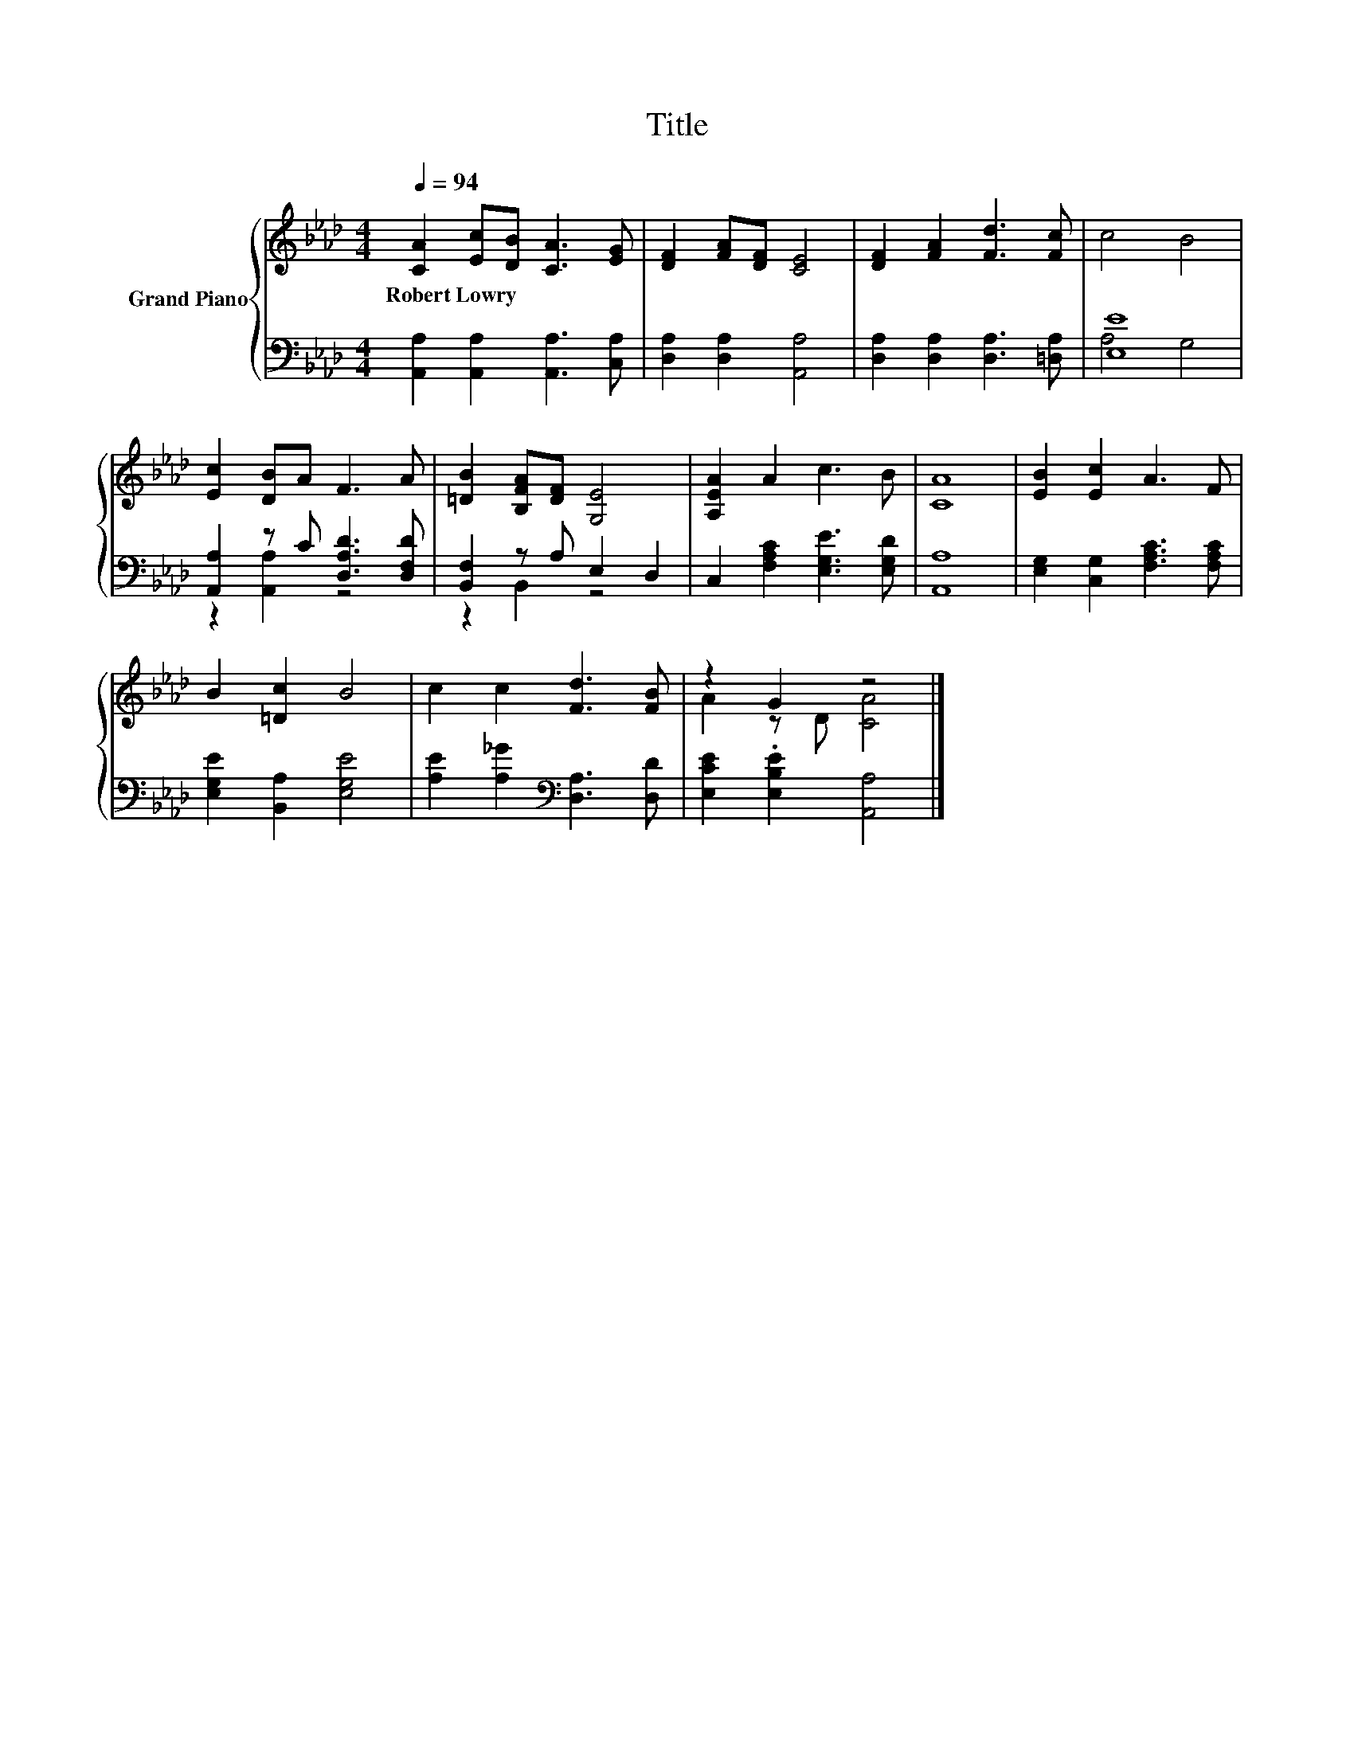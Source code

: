 X:1
T:Title
%%score { ( 1 4 ) | ( 2 3 ) }
L:1/8
Q:1/4=94
M:4/4
K:Ab
V:1 treble nm="Grand Piano"
V:4 treble 
V:2 bass 
V:3 bass 
V:1
 [CA]2 [Ec][DB] [CA]3 [EG] | [DF]2 [FA][DF] [CE]4 | [DF]2 [FA]2 [Fd]3 [Fc] | c4 B4 | %4
w: Robert~Lowry * * * *||||
 [Ec]2 [DB]A F3 A | [=DB]2 [B,FA][DF] [G,E]4 | [A,EA]2 A2 c3 B | [CA]8 | [EB]2 [Ec]2 A3 F | %9
w: |||||
 B2 [=Dc]2 B4 | c2 c2 [Fd]3 [FB] | z2 G2 z4 |] %12
w: |||
V:2
 [A,,A,]2 [A,,A,]2 [A,,A,]3 [C,A,] | [D,A,]2 [D,A,]2 [A,,A,]4 | [D,A,]2 [D,A,]2 [D,A,]3 [=D,A,] | %3
 [E,E]8 | [A,,A,]2 z C [D,A,D]3 [D,F,D] | [B,,F,]2 z A, E,2 D,2 | C,2 [F,A,C]2 [E,G,E]3 [E,G,D] | %7
 [A,,A,]8 | [E,G,]2 [C,G,]2 [F,A,C]3 [F,A,C] | [E,G,E]2 [B,,A,]2 [E,G,E]4 | %10
 [A,E]2 [A,_G]2[K:bass] [D,A,]3 [D,D] | [E,CE]2 .[E,B,E]2 [A,,A,]4 |] %12
V:3
 x8 | x8 | x8 | A,4 G,4 | z2 [A,,A,]2 z4 | z2 B,,2 z4 | x8 | x8 | x8 | x8 | x4[K:bass] x4 | x8 |] %12
V:4
 x8 | x8 | x8 | x8 | x8 | x8 | x8 | x8 | x8 | x8 | x8 | A2 z D [CA]4 |] %12

